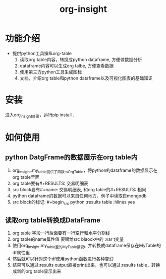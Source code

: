 #+title: org-insight

* 功能介绍
 * 提供python工具操纵org-table
   1) 读取org table内容，转换成python dataframe, 方便做数据分析
   2) dataframe内容可以生成org talbe, 方便查看数据
   3) 使用第三方python工具生成图标
   4) 文档，介绍org table和python dataframe以及可视化图表的基础知识

* 安装
进入org_insight目录，运行pip install .

* 如何使用
** python DatgFrame的数据展示在org table内

1. org_insight.my_table提供了函数toOrgTable，将python的dataframe的数据显示在org table里面
2. org table要有#+RESULTS: 交易明细表
3. src block要有#+name: 交易明细表, 和org table的#+RESULTS: 相同
4. python dataframe的数据可以来自任何地方，例子中读取自mongodb
5. src block的标记: #+begin_src python :results table :hlines yes

[[./imgs/实例1.png]]   


** 读取org table转换成DataFrame
1. org table 字段一行后面要有一行空行和水平分割线
2. org table的name属性值 要赋给src blaock中的 :var t变量
3. 使用org_insight.my_table里的MyTable接受t, 并转换成dataframe保存在MyTable的df属性里
4. 然后就可以针对这个df使用python函数进行各种变幻
5. 结果可以通过:results output直接print出来，也可以通过:results table，转换成新的org table显示出来
[[./imgs/实例2.jpg]]       

